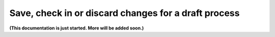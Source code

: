 Save, check in or discard changes for a draft process
===========================================================

**(This documentation is just started. More will be added soon.)**